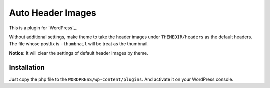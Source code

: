 Auto Header Images
==================

This is a plugin for `WordPress`_.

.. WordPress_ : http://wordpress.org/

Without additional settings, make theme to take the header images under ``THEMEDIR/headers`` as the default headers. The file whose postfix is ``-thumbnail`` will be treat as the thumbnail.

**Notice:** It will clear the settings of default header images by theme.

Installation
------------

Just copy the php file to the ``WORDPRESS/wp-content/plugins``. And activate
it on your WordPress console.

